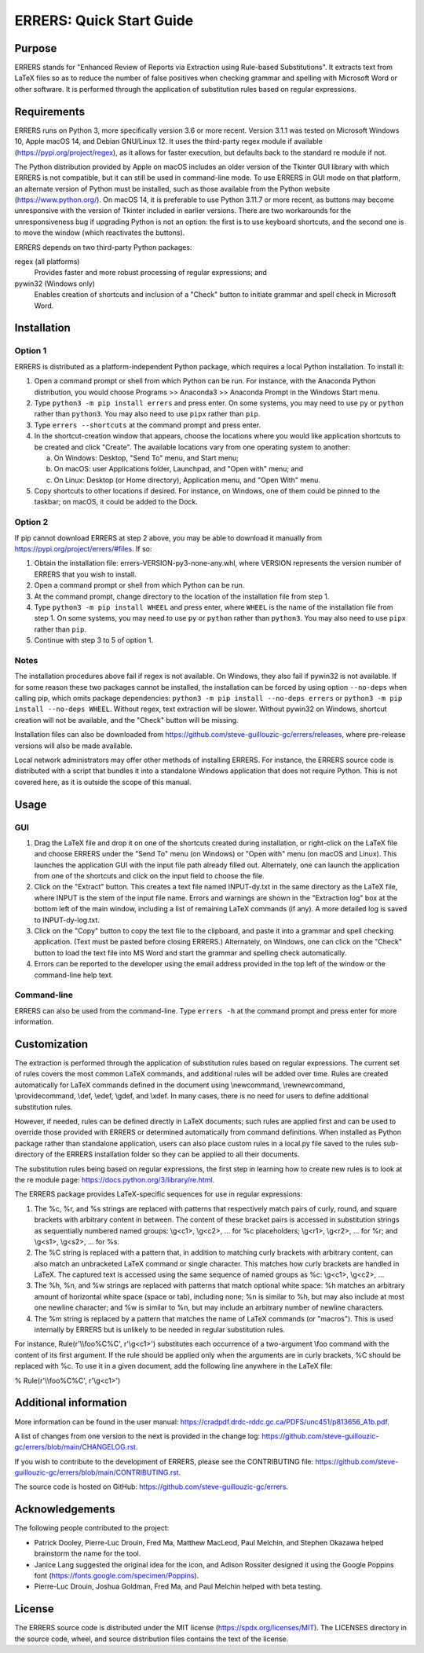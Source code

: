 ..
   SPDX-FileCopyrightText: 2023 His Majesty in Right of Canada

   SPDX-License-Identifier: LicenseRef-MIT-DND

   This file is part of the ERRERS package.

=========================
ERRERS: Quick Start Guide
=========================

Purpose
=======
ERRERS stands for "Enhanced Review of Reports via Extraction using Rule-based
Substitutions". It extracts text from LaTeX files so as to reduce the number of
false positives when checking grammar and spelling with Microsoft Word or other
software. It is performed through the application of substitution rules based
on regular expressions.

Requirements
============

ERRERS runs on Python 3, more specifically version 3.6 or more recent. Version
3.1.1 was tested on Microsoft Windows 10, Apple macOS 14, and Debian
GNU/Linux 12. It uses the third-party regex module if available
(https://pypi.org/project/regex), as it allows for faster execution, but
defaults back to the standard re module if not.

The Python distribution provided by Apple on macOS includes an older version of
the Tkinter GUI library with which ERRERS is not compatible, but it can still
be used in command-line mode. To use ERRERS in GUI mode on that platform, an
alternate version of Python must be installed, such as those available from the
Python website (https://www.python.org/). On macOS 14, it is preferable to use
Python 3.11.7 or more recent, as buttons may become unresponsive with the
version of Tkinter included in earlier versions. There are two workarounds for
the unresponsiveness bug if upgrading Python is not an option: the first is to
use keyboard shortcuts, and the second one is to move the window (which
reactivates the buttons).

ERRERS depends on two third-party Python packages:

regex (all platforms)
   Provides faster and more robust processing of regular expressions; and

pywin32 (Windows only)
   Enables creation of shortcuts and inclusion of a "Check" button to initiate
   grammar and spell check in Microsoft Word.

Installation
============

Option 1
--------

ERRERS is distributed as a platform-independent Python package, which requires
a local Python installation. To install it:

1. Open a command prompt or shell from which Python can be run. For instance,
   with the Anaconda Python distribution, you would choose Programs >>
   Anaconda3 >> Anaconda Prompt in the Windows Start menu.
2. Type ``python3 -m pip install errers`` and press enter. On some systems, you
   may need to use ``py`` or ``python`` rather than ``python3``. You may also
   need to use ``pipx`` rather than ``pip``.
3. Type ``errers --shortcuts`` at the command prompt and press enter.
4. In the shortcut-creation window that appears, choose the locations where you
   would like application shortcuts to be created and click "Create". The
   available locations vary from one operating system to another:

   a) On Windows: Desktop, "Send To" menu, and Start menu;
   b) On macOS: user Applications folder, Launchpad, and "Open with" menu; and
   c) On Linux: Desktop (or Home directory), Application menu, and "Open With"
      menu.

5. Copy shortcuts to other locations if desired. For instance, on Windows, one
   of them could be pinned to the taskbar; on macOS, it could be added to the
   Dock.

Option 2
--------

If pip cannot download ERRERS at step 2 above, you may be able to download it
manually from https://pypi.org/project/errers/#files. If so:

1. Obtain the installation file: errers-VERSION-py3-none-any.whl, where VERSION
   represents the version number of ERRERS that you wish to install.
2. Open a command prompt or shell from which Python can be run.
3. At the command prompt, change directory to the location of the installation
   file from step 1.
4. Type ``python3 -m pip install WHEEL`` and press enter, where ``WHEEL`` is
   the name of the installation file from step 1. On some systems, you may need
   to use ``py`` or ``python`` rather than ``python3``. You may also need to
   use ``pipx`` rather than ``pip``.
5. Continue with step 3 to 5 of option 1.

Notes
-----

The installation procedures above fail if regex is not available. On Windows,
they also fail if pywin32 is not available. If for some reason these two
packages cannot be installed, the installation can be forced by using option
``--no-deps`` when calling pip, which omits package dependencies:
``python3 -m pip install --no-deps errers`` or 
``python3 -m pip install --no-deps WHEEL``. Without regex, text extraction will
be slower. Without pywin32 on Windows, shortcut creation will not be available,
and the "Check" button will be missing.

Installation files can also be downloaded from
https://github.com/steve-guillouzic-gc/errers/releases, where pre-release
versions will also be made available.

Local network administrators may offer other methods of installing ERRERS. For
instance, the ERRERS source code is distributed with a script that bundles it
into a standalone Windows application that does not require Python. This is not
covered here, as it is outside the scope of this manual.

Usage
=====

GUI
---

1. Drag the LaTeX file and drop it on one of the shortcuts created during 
   installation, or right-click on the LaTeX file and choose ERRERS under the
   "Send To" menu (on Windows) or "Open with" menu (on macOS and Linux). This
   launches the application GUI with the input file path already filled out.
   Alternately, one can launch the application from one of the shortcuts and
   click on the input field to choose the file.
2. Click on the "Extract" button. This creates a text file named INPUT-dy.txt
   in the same directory as the LaTeX file, where INPUT is the stem of the
   input file name. Errors and warnings are shown in the "Extraction log" box
   at the bottom left of the main window, including a list of remaining LaTeX
   commands (if any). A more detailed log is saved to INPUT-dy-log.txt.
3. Click on the "Copy" button to copy the text file to the clipboard, and paste
   it into a grammar and spell checking application. (Text must be pasted
   before closing ERRERS.) Alternately, on Windows, one can click on the
   "Check" button to load the text file into MS Word and start the grammar and
   spelling check automatically.
4. Errors can be reported to the developer using the email address provided in
   the top left of the window or the command-line help text.

Command-line
------------

ERRERS can also be used from the command-line. Type ``errers -h`` at the
command prompt and press enter for more information.

Customization
=============

The extraction is performed through the application of substitution rules based
on regular expressions. The current set of rules covers the most common LaTeX
commands, and additional rules will be added over time. Rules are created
automatically for LaTeX commands defined in the document using \\newcommand,
\\rewnewcommand, \\providecommand, \\def, \\edef, \\gdef, and \\xdef. In many
cases, there is no need for users to define additional substitution rules.

However, if needed, rules can be defined directly in LaTeX documents; such
rules are applied first and can be used to override those provided with ERRERS
or determined automatically from command definitions. When installed as Python
package rather than standalone application, users can also place custom rules
in a local.py file saved to the rules sub-directory of the ERRERS installation
folder so they can be applied to all their documents.

The substitution rules being based on regular expressions, the first step in 
learning how to create new rules is to look at the re module page: 
https://docs.python.org/3/library/re.html.

The ERRERS package provides LaTeX-specific sequences for use in regular 
expressions:

1. The %c, %r, and %s strings are replaced with patterns that respectively
   match pairs of curly, round, and square brackets with arbitrary content in
   between. The content of these bracket pairs is accessed in substitution
   strings as sequentially numbered named groups: \\g<c1>, \\g<c2>, ... for %c
   placeholders; \\g<r1>, \\g<r2>, ... for %r; and \\g<s1>, \\g<s2>, ... for
   %s.
2. The %C string is replaced with a pattern that, in addition to matching curly
   brackets with arbitrary content, can also match an unbracketed LaTeX command
   or single character. This matches how curly brackets are handled in LaTeX.
   The captured text is accessed using the same sequence of named groups as %c:
   \\g<c1>, \\g<c2>, ...
3. The %h, %n, and %w strings are replaced with patterns that match optional
   white space: %h matches an arbitrary amount of horizontal white space (space
   or tab), including none; %n is similar to %h, but may also include at most
   one newline character; and %w is similar to %n, but may include an arbitrary
   number of newline characters.
4. The %m string is replaced by a pattern that matches the name of LaTeX
   commands (or "macros"). This is used internally by ERRERS but is unlikely to
   be needed in regular substitution rules.

For instance, Rule(r'\\\\foo%C%C', r'\\g<c1>') substitutes each occurrence of a
two-argument \\foo command with the content of its first argument. If the rule
should be applied only when the arguments are in curly brackets, %C should be
replaced with %c. To use it in a given document, add the following line
anywhere in the LaTeX file:

% Rule(r'\\\\foo%C%C', r'\\g<c1>')

Additional information
======================

More information can be found in the user manual:
https://cradpdf.drdc-rddc.gc.ca/PDFS/unc451/p813656_A1b.pdf.

A list of changes from one version to the next is provided in the change log:
https://github.com/steve-guillouzic-gc/errers/blob/main/CHANGELOG.rst.

If you wish to contribute to the development of ERRERS, please see the
CONTRIBUTING file:
https://github.com/steve-guillouzic-gc/errers/blob/main/CONTRIBUTING.rst.

The source code is hosted on GitHub:
https://github.com/steve-guillouzic-gc/errers.

Acknowledgements
================

The following people contributed to the project:

- Patrick Dooley, Pierre-Luc Drouin, Fred Ma, Matthew MacLeod, Paul Melchin,
  and Stephen Okazawa helped brainstorm the name for the tool.
- Janice Lang suggested the original idea for the icon, and Adison Rossiter
  designed it using the Google Poppins font
  (https://fonts.google.com/specimen/Poppins).
- Pierre-Luc Drouin, Joshua Goldman, Fred Ma, and Paul Melchin helped with beta
  testing.
 
License
=======

The ERRERS source code is distributed under the MIT license
(https://spdx.org/licenses/MIT). The LICENSES directory in the source code,
wheel, and source distribution files contains the text of the license.
